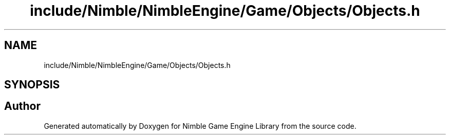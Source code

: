 .TH "include/Nimble/NimbleEngine/Game/Objects/Objects.h" 3 "Wed Aug 19 2020" "Version 0.1.0" "Nimble Game Engine Library" \" -*- nroff -*-
.ad l
.nh
.SH NAME
include/Nimble/NimbleEngine/Game/Objects/Objects.h
.SH SYNOPSIS
.br
.PP
.SH "Author"
.PP 
Generated automatically by Doxygen for Nimble Game Engine Library from the source code\&.
